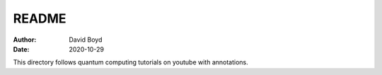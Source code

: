 README
#######
:Author: David Boyd
:Date: 2020-10-29

This directory follows quantum computing tutorials on youtube with annotations.

